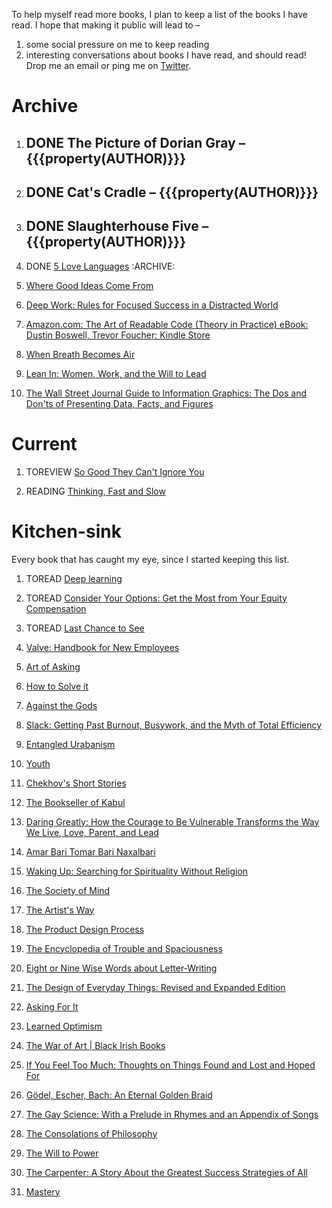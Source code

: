 #+STARTUP: indent hidestars showall
#+OPTIONS: H:1 tags:nil todo:nil
#+TODO: READING(r) TOREAD(t) TOREVIEW(v) | DONE(d)
#+COLUMNS: %TODO %42ITEM %START_DATE %END_DATE
#+BEGIN_COMMENT
.. title: Reading List
.. slug: reading-list
.. tags:
.. category:
.. link:
.. description:
.. type: text
.. nocomments: True
#+END_COMMENT


To help myself read more books, I plan to keep a list of the books I have
read. I hope that making it public will lead to --
1. some social pressure on me to keep reading
2. interesting conversations about books I have read, and should read! Drop me
   an email or ping me on [[https://punchagan.com/twitter][Twitter]].

* Archive
** DONE The Picture of Dorian Gray -- {{{property(AUTHOR)}}} :ARCHIVE:fiction:
:PROPERTIES:
:AUTHOR: Oscar Wilde
:START_DATE: [2015-09-20 Sun]
:END_DATE: [2015-11-22 Sun]
:SUGGESTED_BY: Michelle on RC's Fiction Books topic
:END:
** DONE Cat's Cradle -- {{{property(AUTHOR)}}}             :ARCHIVE:fiction:
:PROPERTIES:
:AUTHOR: Kurt Vonnegut
:START_DATE: [2015-09-13 Sun]
:END_DATE: [2015-09-19 Sat]
:SUGGESTED_BY: Michelle on RC's Fiction Books topic
:END:
** DONE Slaughterhouse Five -- {{{property(AUTHOR)}}}      :ARCHIVE:fiction:
:PROPERTIES:
:AUTHOR: Kurt Vonnegut
:START_DATE: [2015-11-01 Sun]
:END_DATE: [2015-11-08 Sun]
:SUGGESTED_BY: Picked it up at Crosswords
:END:
** DONE [[./posts/book-review-5-love-languages.html][5 Love Languages]]                               :ARCHIVE::nonfiction:
:PROPERTIES:
:SUGGESTED_BY: Matthew P. on RC's "what do you want in a relationship" topic
:URL: http://www.amazon.com/gp/product/080241270X
:START_DATE: [2015-11-23 Mon]
:END_DATE: [2016-01-13 Wed]
:END:

** [[http://www.amazon.com/Where-Good-Ideas-Come-From/dp/1594485380][Where Good Ideas Come From]]                                   :nonfiction:
:PROPERTIES:
:SUGGESTED_BY: Cal Newport in "So Good They Can't Ignore You"
:URL: http://www.amazon.com/Where-Good-Ideas-Come-From/dp/1594485380
:END:

** [[http://www.amazon.com/gp/product/1455586692?keywords=cal%20newport%20deep%20work&qid=1453863282&ref_=sr_1_1&sr=8-1][Deep Work: Rules for Focused Success in a Distracted World]]   :nonfiction:
:PROPERTIES:
:SUGGESTED_BY: Cal Newport's blog/Myself.
:URL: http://www.amazon.com/gp/product/1455586692?keywords=cal%20newport%20deep%20work&qid=1453863282&ref_=sr_1_1&sr=8-1
:END:

** [[http://www.amazon.com/Art-Readable-Code-Theory-Practice-ebook/dp/B0064CZ1XE/ref=tmm_kin_swatch_0?_encoding=UTF8&qid=&sr=][Amazon.com: The Art of Readable Code (Theory in Practice) eBook: Dustin Boswell, Trevor Foucher: Kindle Store]] :programming:nonfiction:
   :PROPERTIES:
   :SUGGESTED_BY: Sasha's [[http://sasha.wtf/unit-testing/][blog post]]
   :URL:      http://www.amazon.com/Art-Readable-Code-Theory-Practice-ebook/dp/B0064CZ1XE/ref=tmm_kin_swatch_0?_encoding=UTF8&qid=&sr=
   :END:

** [[http://www.amazon.com/When-Breath-Becomes-Paul-Kalanithi/dp/081298840X][When Breath Becomes Air]] :nonfiction:
   :PROPERTIES:
   :SUGGESTED_BY: Vivek @ Jaaga
   :URL:      http://www.amazon.com/When-Breath-Becomes-Paul-Kalanithi/dp/081298840X
   :END:

** [[http://www.amazon.com/Lean-In-Women-Work-Will/dp/0385349947][Lean In: Women, Work, and the Will to Lead]] :nonfiction:
   :PROPERTIES:
   :SUGGESTED_BY: in an [[https://www.linkedin.com/pulse/20140311110227-69244073-8-ways-to-say-no-without-hurting-your-image][article]] shared by Sasha
   :URL:      http://www.amazon.com/Lean-In-Women-Work-Will/dp/0385349947
   :END:

** [[http://www.amazon.com/Street-Journal-Guide-Information-Graphics/dp/0393347281][The Wall Street Journal Guide to Information Graphics: The Dos and Don'ts of Presenting Data, Facts, and Figures]] :nonfiction:
   :PROPERTIES:
   :SUGGESTED_BY: [[https://medium.com/truth-labs/designing-data-driven-interfaces-a75d62997631#.we5f4bbbf][Article]] on designing data driven interfaces
   :URL:      http://www.amazon.com/Street-Journal-Guide-Information-Graphics/dp/0393347281
   :END:

* Current
** TOREVIEW [[http://www.amazon.com/dp/1455509124][So Good They Can't Ignore You]]                       :nonfiction:
:PROPERTIES:
:SUGGESTED_BY: Sivers' [[https://sivers.org/book/SoGood][Book Review]]
:URL: http://www.amazon.com/dp/1455509124
:START_DATE: [2016-01-16 Sat]
:END_DATE: [2016-01-20 Wed]
:END:
** READING [[http://www.amazon.com/Thinking-Fast-Slow-Daniel-Kahneman/dp/0374533555][Thinking, Fast and Slow]]                               :nonfiction:
:PROPERTIES:
:SUGGESTED_BY: Buster Benson of 750words in his [[https://medium.com/better-humans/better-than-meditation-12532d29f6cd#.d58j0bwym][post]] on meditation, Bert Muthalaly in a [[https://twitter.com/stijlist/status/675931860216782848][Tweet]]
:URL: http://www.amazon.com/Thinking-Fast-Slow-Daniel-Kahneman/dp/0374533555
:END:

* Kitchen-sink
Every book that has caught my eye, since I started keeping this list.

** TOREAD [[http://www-labs.iro.umontreal.ca/~bengioy/dlbook/][Deep learning]]                            :nonfiction:deeplearning:
:PROPERTIES:
:URL: http://www-labs.iro.umontreal.ca/~bengioy/dlbook/
:END:

** TOREAD [[http://www.amazon.com/Consider-Your-Options-Equity-Compensation/dp/1938797027][Consider Your Options: Get the Most from Your Equity Compensation]] :nonfiction:
:PROPERTIES:
:SUGGESTED_BY: Zameer [[https://twitter.com/zmanji/status/682046049146421248][on Twitter]] in response to @bork's startup options tweet/post
:URL: http://www.amazon.com/Consider-Your-Options-Equity-Compensation/dp/1938797027
:END:

** TOREAD [[http://www.amazon.com/gp/product/0345371984?keywords=last%20chance%20to%20see%20douglas%20adams&qid=1451722224&ref_=sr_1_1&sr=8-1][Last Chance to See]]                                    :nonfiction:
:PROPERTIES:
:SUGGESTED_BY: Backlinked from [[http://www.ccs.neu.edu/home/matthias/programming.html][a quote]] by Douglas Adams
:URL: http://www.amazon.com/gp/product/0345371984?keywords=last%20chance%20to%20see%20douglas%20adams&qid=1451722224&ref_=sr_1_1&sr=8-1
:END:

** [[http://assets.sbnation.com/assets/1074301/Valve_Handbook_LowRes.pdf][Valve: Handbook for New Employees]]                             :nonfiction:
:PROPERTIES:
:SUGGESTED_BY: In a [[http://mikehadlow.blogspot.in/2014/03/coconut-headphones-why-agile-has-failed.html][post]] on agile
:URL: http://assets.sbnation.com/assets/1074301/Valve_Handbook_LowRes.pdf
:END:

** [[http://www.amazon.com/The-Art-Asking-Learned-Worrying/dp/1455581089][Art of Asking]]                                                 :nonfiction:
:PROPERTIES:
:SUGGESTED_BY: Unkal
:URL: http://www.amazon.com/The-Art-Asking-Learned-Worrying/dp/1455581089
:END:
** [[http://www.amazon.com/gp/product/069116407X][How to Solve it]]                                               :nonfiction:
:PROPERTIES:
:SUGGESTED_BY: Lots of people including Rich Hickey in Hammock Driven Development
:URL:
:END:
** [[http://www.amazon.com/Against-Gods-Remarkable-Story-Risk/dp/0471295639][Against the Gods]]                                  :nonfiction:statistics:
:PROPERTIES:
:SUGGESTED_BY: Matthew P. on Zulip (Recommendations for learning Probability)
:URL:
:END:
** [[http://www.amazon.com/gp/product/0767907698/][Slack: Getting Past Burnout, Busywork, and the Myth of Total Efficiency]] :nonfiction:
:PROPERTIES:
:SUGGESTED_BY: DS
:URL: http://www.amazon.com/gp/product/0767907698/
:END:
** [[http://www.amazon.in/Entangled-Urbanism-Community-Shopping-Gurgaon/dp/0198099142/][Entangled Urabanism]]                           :nonfiction:urban_planning:
:PROPERTIES:
:SUGGESTED_BY: Read an article by author on kafila.org
:URL: http://www.amazon.in/Entangled-Urbanism-Community-Shopping-Gurgaon/dp/0198099142/
:END:
** [[http://www.gutenberg.org/ebooks/525][Youth]]                                                           :fiction:
:PROPERTIES:
:SUGGESTED_BY: Kurt Vonnegut in a letter to his daughter
:URL: http://www.gutenberg.org/ebooks/525
:END:
** [[http://www.gutenberg.org/ebooks/author/708][Chekhov's Short Stories]]                                         :fiction:
:PROPERTIES:
:SUGGESTED_BY: Kurt Vonnegut in a letter to his daughter
:URL: http://www.gutenberg.org/ebooks/author/708
:END:

** [[http://www.amazon.com/The-Bookseller-Kabul-Asne-Seierstad/dp/0316159417][The Bookseller of Kabul]]                                      :nonfiction:
:PROPERTIES:
:SUGGESTED_BY: Shwetha was gifted this book.
:URL: http://www.amazon.com/The-Bookseller-Kabul-Asne-Seierstad/dp/0316159417
:END:

** [[http://www.amazon.com/Daring-Greatly-Courage-Vulnerable-Transforms/dp/1592408419/][Daring Greatly: How the Courage to Be Vulnerable Transforms the Way We Live, Love, Parent, and Lead]] :nonfiction:
:PROPERTIES:
:SUGGESTED_BY: Ezekiel in the blog post on worthiness
:URL: http://www.amazon.com/Daring-Greatly-Courage-Vulnerable-Transforms/dp/1592408419/
:END:

** [[https://www.instamojo.com/horizonbooks/naxalbari/][Amar Bari Tomar Bari Naxalbari]]                       :nonfiction:politics:
:PROPERTIES:
:SUGGESTED_BY: @Wander_Ponder
:URL: https://www.instamojo.com/horizonbooks/naxalbari/
:END:

** [[http://www.amazon.com/Waking-Up-Searching-Spirituality-Religion-ebook/dp/B00LWM6CAM/ref=mt_kindle?_encoding=UTF8&me=][Waking Up: Searching for Spirituality Without Religion]]       :nonfiction:
:PROPERTIES:
:SUGGESTED_BY: Buster Benson of 750words in his [[https://medium.com/better-humans/better-than-meditation-12532d29f6cd#.d58j0bwym][post]] on meditation
:URL: http://www.amazon.com/Waking-Up-Searching-Spirituality-Religion-ebook/dp/B00LWM6CAM/ref=mt_kindle?_encoding=UTF8&me=
:END:

** [[http://www.amazon.com/The-Society-Mind-Marvin-Minsky/dp/0671657135][The Society of Mind]]                                          :nonfiction:
:PROPERTIES:
:SUGGESTED_BY: Buster Benson of 750words in his [[https://medium.com/better-humans/better-than-meditation-12532d29f6cd#.d58j0bwym][post]] on meditation
:URL: http://www.amazon.com/The-Society-Mind-Marvin-Minsky/dp/0671657135
:END:

** [[http://www.amazon.com/The-Artists-Way-Julia-Cameron/dp/1585421464][The Artist's Way]]                                  :nonfiction:creativity:
:PROPERTIES:
:SUGGESTED_BY: Buster Benson of 750words in his [[https://medium.com/better-humans/better-than-meditation-12532d29f6cd#.d58j0bwym][post]] on meditation
:URL: http://www.amazon.com/The-Artists-Way-Julia-Cameron/dp/1585421464
:END:

** [[http://www.amazon.com/Product-Design-Process-Alison-Wong-ebook/dp/B00BXB6NWE][The Product Design Process]]                                   :nonfiction:
:PROPERTIES:
:SUGGESTED_BY: Sneh on Jaaga Slack
:URL: http://www.amazon.com/Product-Design-Process-Alison-Wong-ebook/dp/B00BXB6NWE
:END:

** [[http://www.amazon.com/Encyclopedia-Trouble-Spaciousness-Rebecca-Solnit/dp/1595347534/?tag=braipick-20][The Encyclopedia of Trouble and Spaciousness]]                 :nonfiction:
:PROPERTIES:
:SUGGESTED_BY: Brain pickings [[http://feedproxy.google.com/~r/brainpickings/rss/~3/VzR8DfJq4UA/][article]]
:URL: http://www.amazon.com/Encyclopedia-Trouble-Spaciousness-Rebecca-Solnit/dp/1595347534/?tag=braipick-20
:END:

** [[http://www.amazon.com/Eight-Nine-Words-about-Letter-Writing-ebook/dp/B006FLGDIQ/?tag=braipick-20][Eight or Nine Wise Words about Letter-Writing]]                :nonfiction:
:PROPERTIES:
:SUGGESTED_BY: Maria Popova's [[https://www.brainpickings.org/2015/01/27/lewis-carroll-letter-writing-email/][article]]
:URL: http://www.amazon.com/Eight-Nine-Words-about-Letter-Writing-ebook/dp/B006FLGDIQ/?tag=braipick-20
:END:

** [[http://www.amazon.com/gp/product/0465050654?keywords=design%20of%20everyday%20things&qid=1449150769&ref_=sr_1_1&sr=8-1][The Design of Everyday Things: Revised and Expanded Edition]]  :nonfiction:
:PROPERTIES:
:SUGGESTED_BY: Harsha's bookshelf amongst other places.
:URL: http://www.amazon.com/gp/product/0465050654
:END:

** [[http://www.amazon.co.uk/dp/1784295868][Asking For It]]                                                   :fiction:
:PROPERTIES:
:SUGGESTED_BY: In an [[http://blog.jonskeet.uk/2015/11/11/feminism-and-me/][article]] on feminism
:URL: http://www.amazon.co.uk/dp/1784295868
:END:

** [[http://www.amazon.com/Learned-Optimism-Martin-E-Seligman/dp/1442341130][Learned Optimism]]                                             :nonfiction:
:PROPERTIES:
:SUGGESTED_BY: Peter Siebel on [[https://twitter.com/peterseibel/status/673685434921172992][Twitter]]
:URL: http://www.amazon.com/Learned-Optimism-Martin-E-Seligman/dp/1442341130
:END:

** [[http://shop.blackirishbooks.com/products/the-war-of-art][The War of Art | Black Irish Books]]                           :nonfiction:
:PROPERTIES:
:SUGGESTED_BY: Seen in a thread on Zulip in reply to [[https://medium.com/@tehgeekmeister/living-by-value-6da26f41d102#.41ten7iq5][this post]].
:URL: http://shop.blackirishbooks.com/products/the-war-of-art
:END:

** [[http://www.amazon.com/If-You-Feel-Too-Much/dp/0399176497][If You Feel Too Much: Thoughts on Things Found and Lost and Hoped For]] :nonfiction:
:PROPERTIES:
:SUGGESTED_BY: Damu, Kiddo
:URL: http://www.amazon.com/If-You-Feel-Too-Much/dp/0399176497
:END:

** [[http://www.amazon.com/G%C3%B6del-Escher-Bach-Eternal-Golden/dp/0465026567][Gödel, Escher, Bach: An Eternal Golden Braid]]                 :nonfiction:
:PROPERTIES:
:SUGGESTED_BY: Joel Burget's [[http://joelburget.com/canon/][Canon]]
:URL: http://www.amazon.com/G%C3%B6del-Escher-Bach-Eternal-Golden/dp/0465026567
:END:

** [[http://www.amazon.com/The-Gay-Science-Prelude-Appendix/dp/0394719859/?tag=braipick-20][The Gay Science: With a Prelude in Rhymes and an Appendix of Songs]] :nonfiction:
:PROPERTIES:
:SUGGESTED_BY: Maria Popova
:URL: http://www.amazon.com/The-Gay-Science-Prelude-Appendix/dp/0394719859/?tag=braipick-20
:END:

** [[http://www.amazon.com/The-Consolations-Philosophy-Alain-Botton/dp/0679779175/?tag=braipick-20][The Consolations of Philosophy]]                               :nonfiction:
:PROPERTIES:
:SUGGESTED_BY: Maria Popova
:URL: http://www.amazon.com/The-Consolations-Philosophy-Alain-Botton/dp/0679779175/?tag=braipick-20
:END:

** [[http://www.amazon.com/The-Will-Power-Friedrich-Nietzsche/dp/0394704371/?tag=braipick-20][The Will to Power]]                                            :nonfiction:
:PROPERTIES:
:SUGGESTED_BY: Maria Popova
:URL: http://www.amazon.com/The-Will-Power-Friedrich-Nietzsche/dp/0394704371/?tag=braipick-20
:END:

** [[http://www.amazon.com/gp/product/0470888547/ref=as_li_ss_tl?ie=UTF8&camp=1789&creative=390957&creativeASIN=0470888547&linkCode=as2&tag=hlg-20][The Carpenter: A Story About the Greatest Success Strategies of All]] :nonfiction:
:PROPERTIES:
:SUGGESTED_BY: In a Where There's Smoke [[http://wheretheressmoke.libsyn.com/how-to-make-it-quality][podcast]]
:URL: http://www.amazon.com/gp/product/0470888547/ref=as_li_ss_tl?ie=UTF8&camp=1789&creative=390957&creativeASIN=0470888547&linkCode=as2&tag=hlg-20
:END:

** [[http://www.amazon.com/Mastery-Robert-Greene/dp/014312417X][Mastery]]                                                      :nonfiction:
:PROPERTIES:
:SUGGESTED_BY: In a Where There's Smoke [[http://wheretheressmoke.libsyn.com/how-to-make-it-quality][podcast]]
:URL: http://www.amazon.com/Mastery-Robert-Greene/dp/014312417X
:END:

* COMMENT Maintaining this list
- A how-to: http://danshipper.com/how-to-read-a-lot-of-books
- TODO states
  - READING :: Currently reading. Should ideally be just one item
  - TOREVIEW :: Need to post a review/notes
  - TOREAD :: To read immediately (limit to 5)
  - No TODO state :: Everything else

# Local Variables:
# org-columns-skip-archived-trees: nil
# End:
